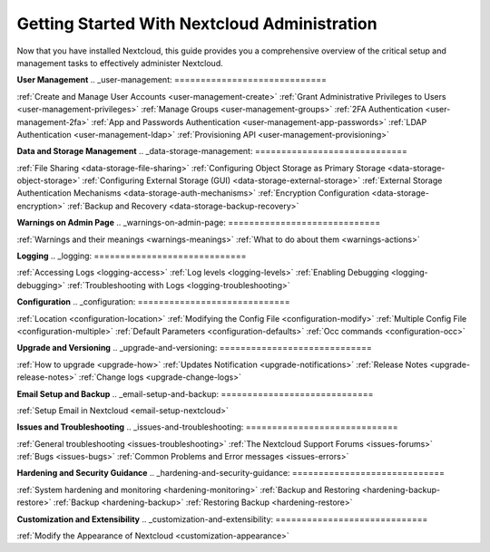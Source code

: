 **Getting Started With Nextcloud Administration**
=============================

Now that you have installed Nextcloud, this guide provides you a comprehensive overview of the critical setup and management tasks to effectively administer Nextcloud.


**User Management**
.. _user-management:
=============================

:ref:`Create and Manage User Accounts <user-management-create>`
:ref:`Grant Administrative Privileges to Users <user-management-privileges>`
:ref:`Manage Groups <user-management-groups>`
:ref:`2FA Authentication <user-management-2fa>`
:ref:`App and Passwords Authentication <user-management-app-passwords>`
:ref:`LDAP Authentication <user-management-ldap>`
:ref:`Provisioning API <user-management-provisioning>`


**Data and Storage Management**
.. _data-storage-management:
=============================

:ref:`File Sharing <data-storage-file-sharing>`
:ref:`Configuring Object Storage as Primary Storage <data-storage-object-storage>`
:ref:`Configuring External Storage (GUI) <data-storage-external-storage>`
:ref:`External Storage Authentication Mechanisms <data-storage-auth-mechanisms>`
:ref:`Encryption Configuration <data-storage-encryption>`
:ref:`Backup and Recovery <data-storage-backup-recovery>`


**Warnings on Admin Page**
.. _warnings-on-admin-page:
=============================

:ref:`Warnings and their meanings <warnings-meanings>`
:ref:`What to do about them <warnings-actions>`


**Logging**
.. _logging:
=============================

:ref:`Accessing Logs <logging-access>`
:ref:`Log levels <logging-levels>`
:ref:`Enabling Debugging <logging-debugging>`
:ref:`Troubleshooting with Logs <logging-troubleshooting>`


**Configuration**
.. _configuration:
=============================

:ref:`Location <configuration-location>`
:ref:`Modifying the Config File <configuration-modify>`
:ref:`Multiple Config File <configuration-multiple>`
:ref:`Default Parameters <configuration-defaults>`
:ref:`Occ commands <configuration-occ>`


**Upgrade and Versioning**
.. _upgrade-and-versioning:
=============================

:ref:`How to upgrade <upgrade-how>`
:ref:`Updates Notification <upgrade-notifications>`
:ref:`Release Notes <upgrade-release-notes>`
:ref:`Change logs <upgrade-change-logs>`

**Email Setup and Backup**
.. _email-setup-and-backup:
=============================

:ref:`Setup Email in Nextcloud <email-setup-nextcloud>`


**Issues and Troubleshooting**
.. _issues-and-troubleshooting:
=============================

:ref:`General troubleshooting <issues-troubleshooting>`
:ref:`The Nextcloud Support Forums <issues-forums>`
:ref:`Bugs <issues-bugs>`
:ref:`Common Problems and Error messages <issues-errors>`


**Hardening and Security Guidance**
.. _hardening-and-security-guidance:
=============================

:ref:`System hardening and monitoring <hardening-monitoring>`
:ref:`Backup and Restoring <hardening-backup-restore>`
:ref:`Backup <hardening-backup>`
:ref:`Restoring Backup <hardening-restore>`


**Customization and Extensibility**
.. _customization-and-extensibility:
=============================

:ref:`Modify the Appearance of Nextcloud <customization-appearance>`